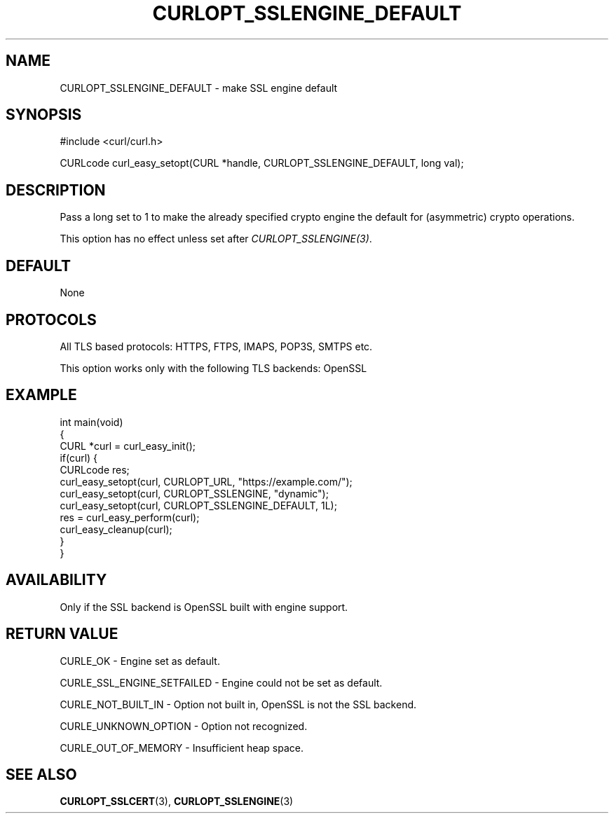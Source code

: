 .\" generated by cd2nroff 0.1 from CURLOPT_SSLENGINE_DEFAULT.md
.TH CURLOPT_SSLENGINE_DEFAULT 3 "February 05 2025" libcurl
.SH NAME
CURLOPT_SSLENGINE_DEFAULT \- make SSL engine default
.SH SYNOPSIS
.nf
#include <curl/curl.h>

CURLcode curl_easy_setopt(CURL *handle, CURLOPT_SSLENGINE_DEFAULT, long val);
.fi
.SH DESCRIPTION
Pass a long set to 1 to make the already specified crypto engine the default
for (asymmetric) crypto operations.

This option has no effect unless set after \fICURLOPT_SSLENGINE(3)\fP.
.SH DEFAULT
None
.SH PROTOCOLS
All TLS based protocols: HTTPS, FTPS, IMAPS, POP3S, SMTPS etc.

This option works only with the following TLS backends:
OpenSSL
.SH EXAMPLE
.nf
int main(void)
{
  CURL *curl = curl_easy_init();
  if(curl) {
    CURLcode res;
    curl_easy_setopt(curl, CURLOPT_URL, "https://example.com/");
    curl_easy_setopt(curl, CURLOPT_SSLENGINE, "dynamic");
    curl_easy_setopt(curl, CURLOPT_SSLENGINE_DEFAULT, 1L);
    res = curl_easy_perform(curl);
    curl_easy_cleanup(curl);
  }
}
.fi
.SH AVAILABILITY
Only if the SSL backend is OpenSSL built with engine support.
.SH RETURN VALUE
CURLE_OK \- Engine set as default.

CURLE_SSL_ENGINE_SETFAILED \- Engine could not be set as default.

CURLE_NOT_BUILT_IN \- Option not built in, OpenSSL is not the SSL backend.

CURLE_UNKNOWN_OPTION \- Option not recognized.

CURLE_OUT_OF_MEMORY \- Insufficient heap space.
.SH SEE ALSO
.BR CURLOPT_SSLCERT (3),
.BR CURLOPT_SSLENGINE (3)
